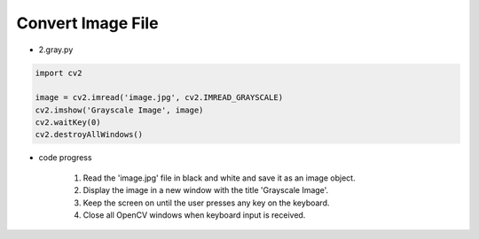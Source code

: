 Convert Image File
======================

.. raw:: html
    
    <div style="background: #C3F8FF" class="admonition note custom">
        <p style="background: light-blue" class="admonition-title">
            Follow along: Convert Image File
        </p>
        <div class="line-block">
            <div class="line">The program launching process along with parameter settings are all simplified and set up on the Jupyter Notebook Environment.</div>
        </div>
        <ul>
            <li>Create a new *.ipynb file Jupyter Notebook</li>
            <li>Fill in the content below in the newly created file</li>
            <li>Follow and Execute the example codes</li>
        </ul>
        <div class="line">(The Jetson Board used for these examples are => Jetson Nano)</div>
        
    </div>

.. raw:: html

- 2.gray.py

.. code-block:: python

    import cv2

    image = cv2.imread('image.jpg', cv2.IMREAD_GRAYSCALE)
    cv2.imshow('Grayscale Image', image)
    cv2.waitKey(0)
    cv2.destroyAllWindows()

- code progress

    1. Read the 'image.jpg' file in black and white and save it as an image object.
    2. Display the image in a new window with the title 'Grayscale Image'.
    3. Keep the screen on until the user presses any key on the keyboard.
    4. Close all OpenCV windows when keyboard input is received.

.. thumbnail:: /_images/opencv/opencv_2.png